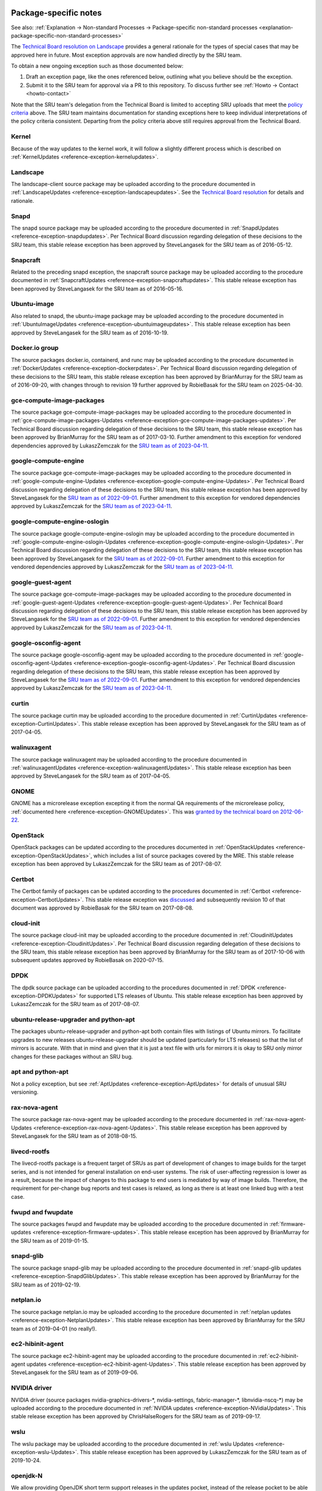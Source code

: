 .. _reference-package-specific-notes:

Package-specific notes
----------------------

See also: :ref:`Explanation → Non-standard Processes → Package-specific
non-standard processes <explanation-package-specific-non-standard-processes>`

The `Technical Board resolution on
Landscape <https://lists.ubuntu.com/archives/ubuntu-devel-announce/2009-March/000550.html>`__
provides a general rationale for the types of special cases that may be
approved here in future. Most exception approvals are now handled
directly by the SRU team.

To obtain a new ongoing exception such as those documented below:

#. Draft an exception page, like the ones referenced below, outlining what
   you believe should be the exception.

#. Submit it to the SRU team for approval via a PR to this repository.
   To discuss further see :ref:`Howto → Contact <howto-contact>`

Note that the SRU team's delegation from the Technical Board is limited
to accepting SRU uploads that meet the `policy criteria <#When>`__
above. The SRU team maintains documentation for standing exceptions here
to keep individual interpretations of the policy criteria consistent.
Departing from the policy criteria above still requires approval from
the Technical Board.

Kernel
~~~~~~

Because of the way updates to the kernel work, it will follow a slightly
different process which is described on :ref:`KernelUpdates <reference-exception-kernelupdates>`.

Landscape
~~~~~~~~~

The landscape-client source package may be uploaded according to the
procedure documented in :ref:`LandscapeUpdates <reference-exception-landscapeupdates>`.
See the `Technical Board resolution <https://lists.ubuntu.com/archives/ubuntu-devel-announce/2009-March/000550.html>`__
for details and rationale.

Snapd
~~~~~

The snapd source package may be uploaded according to the procedure
documented in :ref:`SnapdUpdates <reference-exception-snapdupdates>`.
Per Technical Board discussion regarding delegation of these decisions
to the SRU team, this stable release exception has been approved by
SteveLangasek for the SRU team as of 2016-05-12.

Snapcraft
~~~~~~~~~

Related to the preceding snapd exception, the snapcraft source package
may be uploaded according to the procedure documented in
:ref:`SnapcraftUpdates <reference-exception-snapcraftupdates>`.
This stable release exception has been approved by
SteveLangasek for the SRU team as of 2016-05-16.

Ubuntu-image
~~~~~~~~~~~~

Also related to snapd, the ubuntu-image package may be uploaded
according to the procedure documented in :ref:`UbuntuImageUpdates <reference-exception-ubuntuimageupdates>`.
This stable release exception has been approved by SteveLangasek for the SRU team as
of 2016-10-19.

Docker.io group
~~~~~~~~~~~~~~~

The source packages docker.io, containerd, and runc may be uploaded
according to the procedure documented in :ref:`DockerUpdates <reference-exception-dockerpdates>`.
Per Technical Board discussion regarding delegation of these decisions to the SRU
team, this stable release exception has been approved by BrianMurray for
the SRU team as of 2016-09-20, with changes through to revision 19
further approved by RobieBasak for the SRU team on 2025-04-30.

gce-compute-image-packages
~~~~~~~~~~~~~~~~~~~~~~~~~~

The source package gce-compute-image-packages may be uploaded according
to the procedure documented in
:ref:`gce-compute-image-packages-Updates <reference-exception-gce-compute-image-packages-updates>`.
Per Technical Board discussion regarding delegation of these decisions
to the SRU team, this stable release exception has been approved by
BrianMurray for the SRU team as of 2017-03-10. Further amendment to this
exception for vendored dependencies approved by LukaszZemczak for the
`SRU team as of
2023-04-11 <https://lists.ubuntu.com/archives/ubuntu-release/2023-April/005606.html>`__.

google-compute-engine
~~~~~~~~~~~~~~~~~~~~~

The source package gce-compute-image-packages may be uploaded according
to the procedure documented in
:ref:`google-compute-engine-Updates <reference-exception-google-compute-engine-Updates>`.
Per Technical Board discussion regarding delegation of these decisions
to the SRU team, this stable release exception has been approved by
SteveLangasek for the `SRU team as of
2022-09-01 <https://lists.ubuntu.com/archives/ubuntu-release/2022-September/005479.html>`__.
Further amendment to this exception for vendored dependencies approved
by LukaszZemczak for the `SRU team as of
2023-04-11 <https://lists.ubuntu.com/archives/ubuntu-release/2023-April/005606.html>`__.

google-compute-engine-oslogin
~~~~~~~~~~~~~~~~~~~~~~~~~~~~~

The source package google-compute-engine-oslogin may be uploaded
according to the procedure documented in
:ref:`google-compute-engine-oslogin-Updates <reference-exception-google-compute-engine-oslogin-Updates>`.
Per Technical Board discussion regarding delegation of these decisions
to the SRU team, this stable release exception has been approved by
SteveLangasek for the `SRU team as of
2022-09-01 <https://lists.ubuntu.com/archives/ubuntu-release/2022-September/005479.html>`__.
Further amendment to this exception for vendored dependencies approved
by LukaszZemczak for the `SRU team as of
2023-04-11 <https://lists.ubuntu.com/archives/ubuntu-release/2023-April/005606.html>`__.

google-guest-agent
~~~~~~~~~~~~~~~~~~

The source package gce-compute-image-packages may be uploaded according
to the procedure documented in
:ref:`google-guest-agent-Updates <reference-exception-google-guest-agent-Updates>`.
Per Technical Board discussion regarding delegation of these decisions
to the SRU team, this stable release exception has been approved by
SteveLangasek for the `SRU team as of
2022-09-01 <https://lists.ubuntu.com/archives/ubuntu-release/2022-September/005479.html>`__.
Further amendment to this exception for vendored dependencies approved
by LukaszZemczak for the `SRU team as of
2023-04-11 <https://lists.ubuntu.com/archives/ubuntu-release/2023-April/005606.html>`__.

google-osconfig-agent
~~~~~~~~~~~~~~~~~~~~~

The source package google-osconfig-agent may be uploaded according to
the procedure documented in
:ref:`google-osconfig-agent-Updates <reference-exception-google-osconfig-agent-Updates>`.
Per Technical Board discussion regarding delegation of these decisions
to the SRU team, this stable release exception has been approved by
SteveLangasek for the `SRU team as of
2022-09-01 <https://lists.ubuntu.com/archives/ubuntu-release/2022-September/005479.html>`__.
Further amendment to this exception for vendored dependencies approved
by LukaszZemczak for the `SRU team as of
2023-04-11 <https://lists.ubuntu.com/archives/ubuntu-release/2023-April/005606.html>`__.

curtin
~~~~~~

The source package curtin may be uploaded according to the procedure
documented in :ref:`CurtinUpdates <reference-exception-CurtinUpdates>`.
This stable release exception has been
approved by SteveLangasek for the SRU team as of 2017-04-05.

walinuxagent
~~~~~~~~~~~~

The source package walinuxagent may be uploaded according to the
procedure documented in
:ref:`walinuxagentUpdates <reference-exception-walinuxagentUpdates>`.
This stable release exception has been approved by SteveLangasek for the
SRU team as of 2017-04-05.

GNOME
~~~~~

GNOME has a microrelease exception excepting it from the normal QA
requirements of the microrelease policy, :ref:`documented here <reference-exception-GNOMEUpdates>`.
This was `granted by the technical board on
2012-06-22 <https://lists.ubuntu.com/archives/technical-board/2012-June/001327.html>`__.

OpenStack
~~~~~~~~~

OpenStack packages can be updated according to the procedures
documented in :ref:`OpenStackUpdates <reference-exception-OpenStackUpdates>`,
which includes a list of
source packages covered by the MRE. This stable release exception has
been approved by LukaszZemczak for the SRU team as of 2017-08-07.

Certbot
~~~~~~~

The Certbot family of packages can be updated according to the
procedures documented in :ref:`Certbot <reference-exception-CertbotUpdates>`.
This stable release exception was
`discussed <https://lists.ubuntu.com/archives/ubuntu-release/2017-July/004176.html>`__
and subsequently revision 10 of that document was approved by RobieBasak
for the SRU team on 2017-08-08.

cloud-init
~~~~~~~~~~

The source package cloud-init may be uploaded according to the procedure
documented in :ref:`CloudinitUpdates <reference-exception-CloudinitUpdates>`.
Per Technical Board discussion regarding
delegation of these decisions to the SRU team, this stable release
exception has been approved by BrianMurray for the SRU team as of
2017-10-06 with subsequent updates approved by RobieBasak on 2020-07-15.

DPDK
~~~~

The dpdk source package can be uploaded according to the procedures
documented in :ref:`DPDK <reference-exception-DPDKUpdates>` for supported LTS
releases of Ubuntu. This stable release exception has been approved by
LukaszZemczak for the SRU team as of 2017-08-07.

ubuntu-release-upgrader and python-apt
~~~~~~~~~~~~~~~~~~~~~~~~~~~~~~~~~~~~~~

The packages ubuntu-release-upgrader and python-apt both contain files
with listings of Ubuntu mirrors. To facilitate upgrades to new releases
ubuntu-release-upgrader should be updated (particularly for LTS
releases) so that the list of mirrors is accurate. With that in mind and
given that it is just a text file with urls for mirrors it is okay to
SRU only mirror changes for these packages without an SRU bug.

apt and python-apt
~~~~~~~~~~~~~~~~~~

Not a policy exception, but see :ref:`AptUpdates <reference-exception-AptUpdates>`
for details of unusual SRU versioning.

rax-nova-agent
~~~~~~~~~~~~~~

The source package rax-nova-agent may be uploaded according to the
procedure documented in
:ref:`rax-nova-agent-Updates <reference-exception-rax-nova-agent-Updates>`.
This stable release exception has been approved by SteveLangasek for the
SRU team as of 2018-08-15.

livecd-rootfs
~~~~~~~~~~~~~

The livecd-rootfs package is a frequent target of SRUs as part of
development of changes to image builds for the target series, and is not
intended for general installation on end-user systems. The risk of
user-affecting regression is lower as a result, because the impact of
changes to this package to end users is mediated by way of image builds.
Therefore, the requirement for per-change bug reports and test cases is
relaxed, as long as there is at least one linked bug with a test case.

fwupd and fwupdate
~~~~~~~~~~~~~~~~~~

The source packages fwupd and fwupdate may be uploaded according to the
procedure documented in
:ref:`firmware-updates <reference-exception-firmware-updates>`. This
stable release exception has been approved by BrianMurray for the SRU
team as of 2019-01-15.

snapd-glib
~~~~~~~~~~

The source package snapd-glib may be uploaded according to the procedure
documented in :ref:`snapd-glib updates <reference-exception-SnapdGlibUpdates>`.
This stable release exception has been approved by BrianMurray for the
SRU team as of 2019-02-19.

netplan.io
~~~~~~~~~~

The source package netplan.io may be uploaded according to the procedure
documented in :ref:`netplan updates <reference-exception-NetplanUpdates>`.
This stable release exception has been approved by BrianMurray for the
SRU team as of 2019-04-01 (no really!).

ec2-hibinit-agent
~~~~~~~~~~~~~~~~~

The source package ec2-hibinit-agent may be uploaded according to the
procedure documented in :ref:`ec2-hibinit-agent updates <reference-exception-ec2-hibinit-agent-Updates>`.
This stable release exception has been approved by SteveLangasek for the SRU
team as of 2019-09-06.

NVIDIA driver
~~~~~~~~~~~~~

NVIDIA driver (source packages nvidia-graphics-drivers-\*,
nvidia-settings, fabric-manager-\*, libnvidia-nscq-\*) may be uploaded
according to the procedure documented in :ref:`NVIDIA
updates <reference-exception-NVidiaUpdates>`. This stable release
exception has been approved by ChrisHalseRogers for the SRU team as of
2019-09-17.

wslu
~~~~

The wslu package may be uploaded according to the procedure documented
in :ref:`wslu Updates <reference-exception-wslu-Updates>`. This stable
release exception has been approved by LukaszZemczak for the SRU team as
of 2019-10-24.

openjdk-N
~~~~~~~~~

We allow providing OpenJDK short term support releases in the updates
pocket, instead of the release pocket to be able to remove those after
their support ends as documented in :ref:`OpenJDK
Updates <reference-exception-OpenJDK-Updates>`. This very specific
stable release exception has been approved by LukaszZemczak for the SRU
team as of 2020-04-30.

Postfix
~~~~~~~

The postfix source package may be uploaded according to the procedure
documented in PostfixUpdates. See the `Technical Board meeting
minutes <https://lists.ubuntu.com/archives/ubuntu-devel-announce/2011-October/000902.html>`__
and its
`approval <https://lists.ubuntu.com/archives/technical-board/2012-May/001266.html>`__
for details and rationale.

sosreport/sos
~~~~~~~~~~~~~

The source package sosreport/sos may be uploaded according to the
procedure documented in :ref:`sosreport
updates <reference-exception-SosreportUpdates>`. This stable
release exception has been approved by LukaszZemczak for the SRU team as
of 2020-06-25. This was updated for the source package sos and `approved
by Robie
Basak <https://lists.ubuntu.com/archives/ubuntu-release/2025-February/006325.html>`__.

oem-\*-meta
~~~~~~~~~~~

Source packages of the form oem-\*-meta may be uploaded according to the
procedure documented in
:ref:`OEMMeta <reference-exception-OEMMetaUpdates>`. This
stable release exception has been approved by AndyWhitcroft for the SRU
team as of 2021-07-15. New packages are acceptable under the same
exception.

ubuntu-dev-tools
~~~~~~~~~~~~~~~~

The source package ubuntu-dev-tools may be uploaded according to the
procedure documented in
:ref:`UbuntuDevToolsUpdates <reference-exception-UbuntuDevToolsUpdates>`.
This stable release exception has been `approved by Robie
Basak <https://lists.ubuntu.com/archives/ubuntu-release/2023-May/005640.html>`__.

OpenLDAP
~~~~~~~~

The OpenLDAP source package may be uploaded according to the procedure
documented in :ref:`OpenLDAPUpdates <reference-exception-OpenLDAPUpdates>`.
This stable release exception `has been
approved <https://lists.ubuntu.com/archives/ubuntu-release/2022-June/005403.html>`__
by SteveLangasek for the SRU team as of 2022-06-02.

HAProxy
~~~~~~~

The haproxy source package may be uploaded according to the procedure
documented in :ref:`HAProxyUpdates <reference-exception-HAProxyUpdates>`. This stable release
exception `has been
approved <https://lists.ubuntu.com/archives/ubuntu-release/2022-June/005417.html>`__
by LukaszZemczak for the SRU team as of 2022-06-27.

autopkgtest
~~~~~~~~~~~

The autopkgtest source package may be uploaded according to the
procedure documented in :ref:`autopkgtest-Updates <reference-exception-autopkgtest-Updates>`.
This stable release exception `has been
approved <https://lists.ubuntu.com/archives/ubuntu-release/2023-January/005530.html>`__
by SteveLangasek for the SRU team as of 2023-01-30.

squid
~~~~~

The squid source package may be uploaded according to the procedure
documented in :ref:`SquidUpdates <reference-exception-SquidUpdates>`. This stable release
exception `has been
approved <https://lists.ubuntu.com/archives/ubuntu-release/2023-April/005589.html>`__
by SteveLangasek for the SRU team on 2023-04-03.

bind9
~~~~~

The bind9 source package may be uploaded according to the procedure
documented in :ref:`Bind9Updates <reference-exception-Bind9Updates>`. This stable release
exception `has been
approved <https://lists.ubuntu.com/archives/ubuntu-release/2023-June/005647.html>`__
by SteveLangasek for the SRU team as of 2023-06-06.

virtualbox
~~~~~~~~~~

-  

   -  THIS IS OUTDATED !!! \**\*

The virtualbox source packages may be uploaded according to the
procedure documented in
:ref:`VirtualboxUpdates <reference-exception-VirtualboxUpdates>`. This
stable release exception `has been
approved <https://lists.ubuntu.com/archives/technical-board/2015-November/002177.html>`__
by Martin Pitt for the SRU team as of 2015-11-04.

ubuntu-advantage-tools
~~~~~~~~~~~~~~~~~~~~~~

The ubuntu-advantage-tools source package may be uploaded according to
the SRU procedures documented in
:ref:`UbuntuAdvantageToolsUpdates <reference-exception-UbuntuAdvantageToolsUpdates>`. This
stable release exception `has been
approved <https://lists.ubuntu.com/archives/ubuntu-release/2023-October/005810.html>`__
by RobieBasak for the SRU team part as of 2023-10-04.

open-vm-tools
~~~~~~~~~~~~~

The open-vm-tools source package may be uploaded according to the
proceedure documented in :ref:`OpenVMToolsUpdates <reference-exception-OpenVMToolsUpdates>`.
This stable release exception `has been
approved <https://lists.ubuntu.com/archives/ubuntu-release/2024-January/005900.html>`__
by ChrisHalseRogers for the SRU team as of 2024-01-25.

postgresql
~~~~~~~~~~

The currently supported postgresql source package (as determined by the
dependency of the postgresql metapackage) for each stable release may be
uploaded according to the proceedure documented in
:ref:`PostgreSQLUpdates <reference-exception-PostgreSQLUpdates>`. This stable release exception
`has been
approved <https://lists.ubuntu.com/archives/ubuntu-release/2024-January/005915.html>`__
by ChrisHalseRogers for the SRU team as of 2024-01-31

GRUB
~~~~

GRUB related packages require a special SRU process due our EFI signing
pipeline, documented at
:ref:`Grub updates <reference-exception-GrubUpdates>`.

OpenVPN
~~~~~~~

Updates including upstream OpenVPN microreleases should follow the
special case documentation at :ref:`OpenVPNUpdates <reference-exception-OpenVPNUpdates>`.
This is not a standing approval or policy exception, but a general pattern to
update OpenVPN upstream microreleases consistently under existing SRU
policy.

Language Packs (language-pack-\*)
~~~~~~~~~~~~~~~~~~~~~~~~~~~~~~~~~

There is some documentation at:
https://git.launchpad.net/langpack-o-matic/tree/doc/operator-guide.txt

cd-boot-images-<arch>
~~~~~~~~~~~~~~~~~~~~~

These packages have a strict build-dependency on specific versions of
grub and others. It can happen that these build-dependencies are no
longer satisfied since the package was uploaded to unapproved, because
the build-dependencies were updated themselves in the meantime. While
this would just create a failure to build, it would also waste a version
number if accepted into proposed in this state, so it's a recommendation
to check the availability of the build dependencies before accepting the
package into proposed.

For a concrete example, see
https://bugs.launchpad.net/ubuntu/+source/cd-boot-images-riscv64/+bug/2104572/comments/9

Data Packages Kept in Sync with Security
----------------------------------------

Some data packages must always be kept in sync between -updates and
-security to avoid behaviour or functionality regressions when using
only the security pocket. Because they are pure data, and contain no
compiled code, these packages are safe to build in -proposed and then
copy to both -updates and -security.

tzdata
~~~~~~

The tzdata package is updated to reflect changes in timezones or
daylight saving policies. The verification is done with the "zdump"
utility. The first timezone that gets changed in the updated package is
dumped with "zdump -v $region/$timezone_that_changed" (you can find the
region and timezone name by grep'ing for it in /usr/share/zoneinfo/).
This is compared to the same output after the updated package was
installed. If those are different the verification is considered done.

+---------------+-----------+-----------+-----------+-------+-------+
| Feature       | 16.04 LTS | 18.04 LTS | 20.04 LTS | 21.04 | 21.10 |
+===============+===========+===========+===========+=======+=======+
| icu-data      | No        | No        | Yes       | Yes   | Yes   |
+---------------+-----------+-----------+-----------+-------+-------+
| SystemV tzs   | Yes       | Yes       | Yes       | No    | No    |
+---------------+-----------+-----------+-----------+-------+-------+

The version of tzdata in Ubuntu 20.04 LTS and later includes icu-data
(see the update-icu rule in debian/rules) and the verification of it can
be done after installing the **python3-icu** package. There can be a
slight lag between the tzdata release and the matching icu-data release,
we usually wait for the latter to be released before uploading the
update.

::

   python3 -c "from datetime import datetime; from icu import ICUtzinfo, TimeZone; tz = ICUtzinfo(TimeZone.createTimeZone('Pacific/Fiji')); print(str(tz.utcoffset(datetime(2020, 11, 10))))"

In the above we are checking a timezone with a change, "Pacific/Fiji",
and a date that falls with in the changing period. We expect the output
to be different before (13:00:00) and after (12:00:00) the SRU is
installed.

The version of tzdata in Ubuntu 20.10 removed supported for SystemV
timezones, however SRUs of tzdata to Ubuntu 20.04 LTS and earlier
releases should still include the SystemV timezones. To test that they
are still available confirm the following command returns nothing.

::

   diff <(zdump -v America/Phoenix | cut -d' ' -f2-) <(zdump -v SystemV/MST7 | cut -d' ' -f2-)

Because tzdata's packaging has changed subtly from release to release,
rather than just backporting the most recent release's source package,
we just update the upstream tarball instead. You then need to edit
debian/changelog to add bug closures, and make sure to use a version
number consistent to the previous numbering scheme (e. g.
\`2012e-0ubuntu0.12.04\`). Uploads should also be made to any releases
supported via ESM.

Due to the potentially disastrous consequences of having localtime
differ between systems running -updates and systems running only
-security, this package is always kept in sync between the two pockets.
However, the package can be built with -updates and then copied from
-proposed to -updates and -security after the security team has signed
off on the SRU bug e.g. `Bug 1878108 <https://bugs.launchpad.net/ubuntu/+source/tzdata/+bug/1878108>`__.

distro-info-data
~~~~~~~~~~~~~~~~

Many tools behave drastically differently based on the contents of
ubuntu.csv in distro-info-data. As such, information for new releases is
always backported to -updates, and should always be copied to -security
to avoid behaviour skew between the two pockets.

This package should be updated as soon as possible after the new
release's name is known. If only the adjective is known, it should be
updated even with this partial information (use XANIMAL for the animal
where X is the first letter of the adjective). The aging requirement is
not applied for releasing to -updates / -security. A tracking bug is
still required for SRUs. Verification is still required. The testing
section should contain:

::

   [ Test Plan ]
     
   Verify that the following subcommands of `distro-info` print information about the new devel and current stable releases:
     
   * `--devel`
   * `--supported`
   * `--stable`

   and try the same commands with these modifiers:

   * `--date=<1 day after release>` along with the above
   * `--fullname`
   * `--release`

linux-firmware
~~~~~~~~~~~~~~

linux-firmware in stable releases is kept in sync with new driver
features and lts-hwe kernel updates. linux-firmware follows the normal
SRU process (with bugs filed and regression tests performed), however it
must also be copied to the -security pocket once verified, due to the
vast majority of kernel SRUs also being in the -security pocket, and the
necessity of linux and linux-firmware not being mismatched.

wireless-regdb
~~~~~~~~~~~~~~

Much like linux-firmware, wireless-regdb follows the usual SRU process,
including a bug and regression testing, however it is another package
that needs to be kept in sync between -updates and -security pockets to
avoid potential local legal issues for -security users who would
otherwise not get the local regdb updates.

Toolchain Updates
-----------------

Due to the nature of the various Ubuntu toolchain packages (gcc-\*,
binutils, glibc), any stable release updates of these packages should be
released to both the -updates and -security pockets. For that to be
possible, any updates of those should be first built in a reliable
security-enabled PPA (without -updates or -proposed enabled) and only
then **binary-copied** into -proposed for testing (that is a
hard-requirement for anything copied into -security). After the usual
successful SRU verification and aging, the updated packages should be
released into both pockets.

Toolchains:

* Java: `Java updates PPA <https://launchpad.net/~openjdk-r/+archive/ubuntu/ppa>`__
* Go: `Go updates PPA <https://launchpad.net/~ubuntu-toolchain-r/+archive/ubuntu/golang>`__

Examples
--------

As a reference, see `bug #173082 <https://launchpad.net/bugs/173082>`__
for an idea of how the SRU process works for a main package, or `bug
#208666 <https://launchpad.net/bugs/208666>`__ for an SRU in universe.


